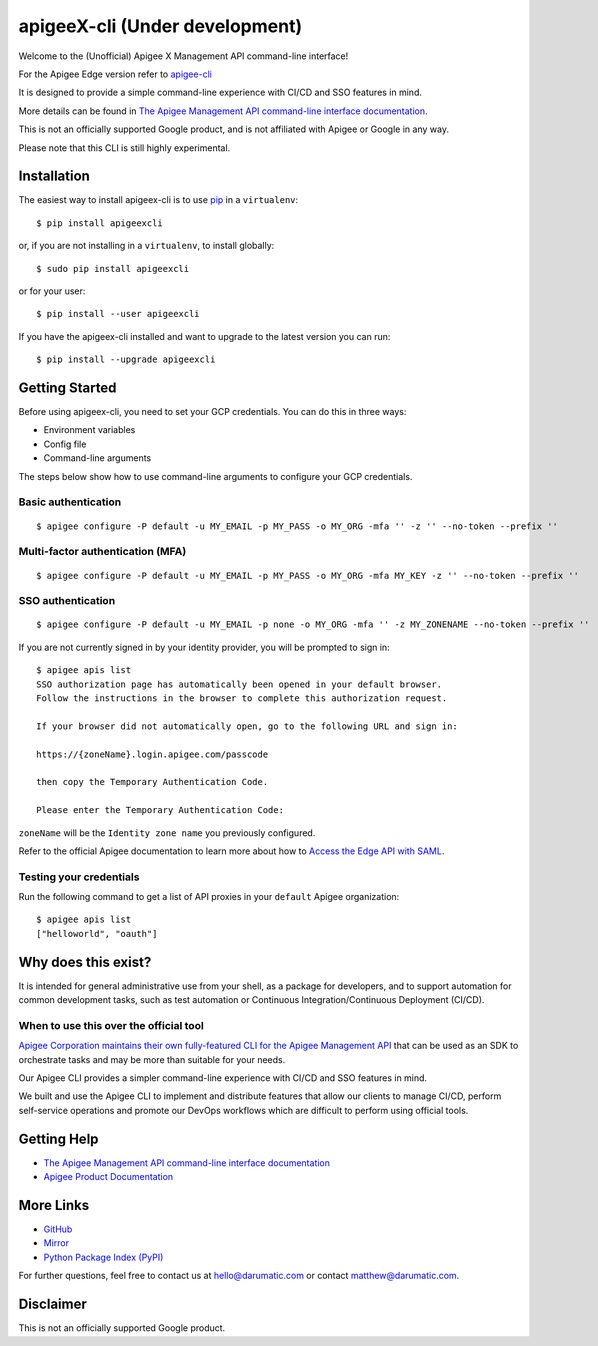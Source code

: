 ==========
apigeeX-cli (Under development)
==========

|License|

Welcome to the (Unofficial) Apigee X Management API command-line interface!

For the Apigee Edge version refer to `apigee-cli`_

It is designed to provide a simple command-line experience with CI/CD and SSO features in mind.

More details can be found in `The Apigee Management API command-line interface documentation`_.

This is not an officially supported Google product, and is not affiliated with Apigee or Google in any way.

Please note that this CLI is still highly experimental.

------------
Installation
------------

The easiest way to install apigeex-cli is to use `pip`_ in a ``virtualenv``::

    $ pip install apigeexcli

or, if you are not installing in a ``virtualenv``, to install globally::

    $ sudo pip install apigeexcli

or for your user::

    $ pip install --user apigeexcli

If you have the apigeex-cli installed and want to upgrade to the latest version
you can run::

    $ pip install --upgrade apigeexcli

---------------
Getting Started
---------------

Before using apigeex-cli, you need to set your GCP credentials. You
can do this in three ways:

* Environment variables
* Config file
* Command-line arguments

The steps below show how to use command-line arguments to configure your GCP credentials.

^^^^^^^^^^^^^^^^^^^^
Basic authentication
^^^^^^^^^^^^^^^^^^^^

::

    $ apigee configure -P default -u MY_EMAIL -p MY_PASS -o MY_ORG -mfa '' -z '' --no-token --prefix ''

^^^^^^^^^^^^^^^^^^^^^^^^^^^^^^^^^
Multi-factor authentication (MFA)
^^^^^^^^^^^^^^^^^^^^^^^^^^^^^^^^^

::

    $ apigee configure -P default -u MY_EMAIL -p MY_PASS -o MY_ORG -mfa MY_KEY -z '' --no-token --prefix ''

^^^^^^^^^^^^^^^^^^
SSO authentication
^^^^^^^^^^^^^^^^^^

::

    $ apigee configure -P default -u MY_EMAIL -p none -o MY_ORG -mfa '' -z MY_ZONENAME --no-token --prefix ''

If you are not currently signed in by your identity provider, you will be prompted to sign in::

    $ apigee apis list
    SSO authorization page has automatically been opened in your default browser.
    Follow the instructions in the browser to complete this authorization request.

    If your browser did not automatically open, go to the following URL and sign in:

    https://{zoneName}.login.apigee.com/passcode

    then copy the Temporary Authentication Code.

    Please enter the Temporary Authentication Code:

``zoneName`` will be the ``Identity zone name`` you previously configured.

Refer to the official Apigee documentation to learn more about how to `Access the Edge API with SAML`_.

^^^^^^^^^^^^^^^^^^^^^^^^
Testing your credentials
^^^^^^^^^^^^^^^^^^^^^^^^

Run the following command to get a list of API proxies in your ``default`` Apigee organization::

    $ apigee apis list
    ["helloworld", "oauth"]

--------------------
Why does this exist?
--------------------

It is intended for general administrative use from your shell, as a package for developers,
and to support automation for common development tasks, such as test automation
or Continuous Integration/Continuous Deployment (CI/CD).

^^^^^^^^^^^^^^^^^^^^^^^^^^^^^^^^^^^^^^^
When to use this over the official tool
^^^^^^^^^^^^^^^^^^^^^^^^^^^^^^^^^^^^^^^

`Apigee Corporation maintains their own fully-featured CLI for the Apigee Management API`_
that can be used as an SDK to orchestrate tasks and may be more than suitable for your needs.

Our Apigee CLI provides a simpler command-line experience with CI/CD and SSO features in mind.

We built and use the Apigee CLI to implement and distribute features that allow our clients
to manage CI/CD, perform self-service operations and promote our DevOps workflows
which are difficult to perform using official tools.

------------
Getting Help
------------

* `The Apigee Management API command-line interface documentation`_
* `Apigee Product Documentation`_

----------
More Links
----------

* `GitHub`_
* `Mirror`_
* `Python Package Index (PyPI)`_

For further questions, feel free to contact us at hello@darumatic.com or contact matthew@darumatic.com.

----------
Disclaimer
----------
This is not an officially supported Google product.

.. _`apigee-cli`: https://github.com/darumatic/apigee-cli
.. _`Apigee Corporation maintains their own fully-featured CLI for the Apigee Management API`: https://github.com/apigee/apigeetool-node

.. |Upload Python Package badge| image:: https://github.com/mdelotavo/apigee-cli/workflows/Upload%20Python%20Package/badge.svg
    :target: https://github.com/mdelotavo/apigee-cli/actions?query=workflow%3A%22Upload+Python+Package%22
.. |Python package badge| image:: https://github.com/mdelotavo/apigee-cli/workflows/Python%20package/badge.svg
    :target: https://github.com/mdelotavo/apigee-cli/actions?query=workflow%3A%22Python+package%22
.. |Code style: black| image:: https://img.shields.io/badge/code%20style-black-000000.svg
    :target: https://github.com/psf/black
.. |PyPI| image:: https://img.shields.io/pypi/v/apigeecli
    :target: https://pypi.org/project/apigeecli/
.. |License| image:: https://img.shields.io/badge/License-Apache%202.0-blue.svg
    :target: https://opensource.org/licenses/Apache-2.0
.. _`Apigee Product Documentation`: https://apidocs.apigee.com/management/apis
.. _`Permissions reference`: https://docs.apigee.com/api-platform/system-administration/permissions
.. _`Add permissions to testing role`: https://docs.apigee.com/api-platform/system-administration/managing-roles-api#addpermissionstotestingrole
.. _pip: http://www.pip-installer.org/en/latest/
.. _`Universal Command Line Interface for Amazon Web Services`: https://github.com/aws/aws-cli
.. _`The Apigee Management API command-line interface documentation`: https://darumatic.github.io/apigee-cli/index.html
.. _`GitHub`: https://github.com/darumatic/apigee-cli
.. _`Python Package Index (PyPI)`: https://pypi.org/project/apigeecli/
.. _`Access the Edge API with SAML`: https://docs.apigee.com/api-platform/system-administration/using-saml

.. _`Commands cheatsheet`: https://github.com/mdelotavo/apigee-cli-docs
.. _`Using SAML with automated tasks`: https://github.com/mdelotavo/apigee-cli-docs
.. _`Tabulating deployments`: https://github.com/mdelotavo/apigee-cli-docs
.. _`Tabulating resource permissions`: https://github.com/mdelotavo/apigee-cli-docs
.. _`Troubleshooting`: https://github.com/mdelotavo/apigee-cli-docs
.. _`Mirror`: https://github.com/mdelotavo/apigee-cli

.. _`Apigee CI/CD Docker releases`: https://hub.docker.com/r/darumatic/apigee-cicd
